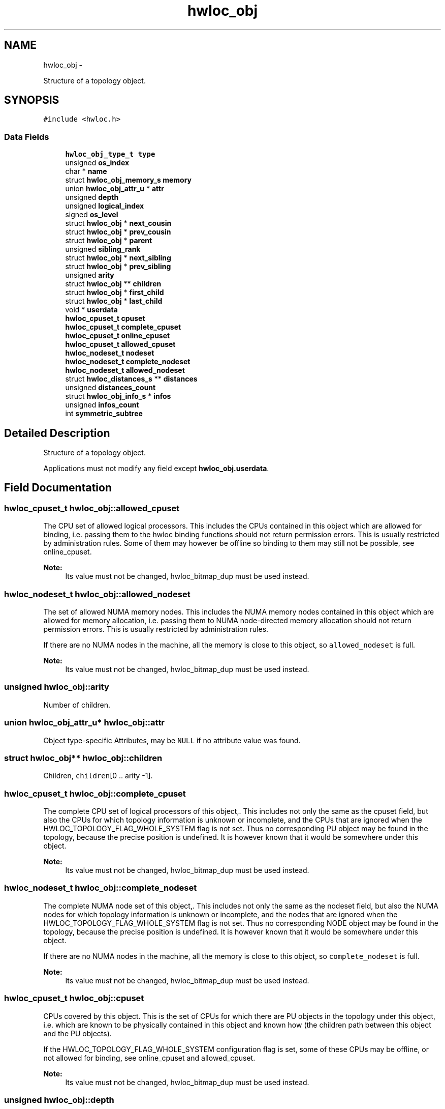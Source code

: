 .TH "hwloc_obj" 3 "Mon May 21 2012" "Version 1.5a1r4491M" "Hardware Locality (hwloc)" \" -*- nroff -*-
.ad l
.nh
.SH NAME
hwloc_obj \- 
.PP
Structure of a topology object.  

.SH SYNOPSIS
.br
.PP
.PP
\fC#include <hwloc.h>\fP
.SS "Data Fields"

.in +1c
.ti -1c
.RI "\fBhwloc_obj_type_t\fP \fBtype\fP"
.br
.ti -1c
.RI "unsigned \fBos_index\fP"
.br
.ti -1c
.RI "char * \fBname\fP"
.br
.ti -1c
.RI "struct \fBhwloc_obj_memory_s\fP \fBmemory\fP"
.br
.ti -1c
.RI "union \fBhwloc_obj_attr_u\fP * \fBattr\fP"
.br
.ti -1c
.RI "unsigned \fBdepth\fP"
.br
.ti -1c
.RI "unsigned \fBlogical_index\fP"
.br
.ti -1c
.RI "signed \fBos_level\fP"
.br
.ti -1c
.RI "struct \fBhwloc_obj\fP * \fBnext_cousin\fP"
.br
.ti -1c
.RI "struct \fBhwloc_obj\fP * \fBprev_cousin\fP"
.br
.ti -1c
.RI "struct \fBhwloc_obj\fP * \fBparent\fP"
.br
.ti -1c
.RI "unsigned \fBsibling_rank\fP"
.br
.ti -1c
.RI "struct \fBhwloc_obj\fP * \fBnext_sibling\fP"
.br
.ti -1c
.RI "struct \fBhwloc_obj\fP * \fBprev_sibling\fP"
.br
.ti -1c
.RI "unsigned \fBarity\fP"
.br
.ti -1c
.RI "struct \fBhwloc_obj\fP ** \fBchildren\fP"
.br
.ti -1c
.RI "struct \fBhwloc_obj\fP * \fBfirst_child\fP"
.br
.ti -1c
.RI "struct \fBhwloc_obj\fP * \fBlast_child\fP"
.br
.ti -1c
.RI "void * \fBuserdata\fP"
.br
.ti -1c
.RI "\fBhwloc_cpuset_t\fP \fBcpuset\fP"
.br
.ti -1c
.RI "\fBhwloc_cpuset_t\fP \fBcomplete_cpuset\fP"
.br
.ti -1c
.RI "\fBhwloc_cpuset_t\fP \fBonline_cpuset\fP"
.br
.ti -1c
.RI "\fBhwloc_cpuset_t\fP \fBallowed_cpuset\fP"
.br
.ti -1c
.RI "\fBhwloc_nodeset_t\fP \fBnodeset\fP"
.br
.ti -1c
.RI "\fBhwloc_nodeset_t\fP \fBcomplete_nodeset\fP"
.br
.ti -1c
.RI "\fBhwloc_nodeset_t\fP \fBallowed_nodeset\fP"
.br
.ti -1c
.RI "struct \fBhwloc_distances_s\fP ** \fBdistances\fP"
.br
.ti -1c
.RI "unsigned \fBdistances_count\fP"
.br
.ti -1c
.RI "struct \fBhwloc_obj_info_s\fP * \fBinfos\fP"
.br
.ti -1c
.RI "unsigned \fBinfos_count\fP"
.br
.ti -1c
.RI "int \fBsymmetric_subtree\fP"
.br
.in -1c
.SH "Detailed Description"
.PP 
Structure of a topology object. 

Applications must not modify any field except \fBhwloc_obj.userdata\fP. 
.SH "Field Documentation"
.PP 
.SS "\fBhwloc_cpuset_t\fP \fBhwloc_obj::allowed_cpuset\fP"
.PP
The CPU set of allowed logical processors. This includes the CPUs contained in this object which are allowed for binding, i.e. passing them to the hwloc binding functions should not return permission errors. This is usually restricted by administration rules. Some of them may however be offline so binding to them may still not be possible, see online_cpuset.
.PP
\fBNote:\fP
.RS 4
Its value must not be changed, hwloc_bitmap_dup must be used instead. 
.RE
.PP

.SS "\fBhwloc_nodeset_t\fP \fBhwloc_obj::allowed_nodeset\fP"
.PP
The set of allowed NUMA memory nodes. This includes the NUMA memory nodes contained in this object which are allowed for memory allocation, i.e. passing them to NUMA node-directed memory allocation should not return permission errors. This is usually restricted by administration rules.
.PP
If there are no NUMA nodes in the machine, all the memory is close to this object, so \fCallowed_nodeset\fP is full.
.PP
\fBNote:\fP
.RS 4
Its value must not be changed, hwloc_bitmap_dup must be used instead. 
.RE
.PP

.SS "unsigned \fBhwloc_obj::arity\fP"
.PP
Number of children. 
.SS "union \fBhwloc_obj_attr_u\fP* \fBhwloc_obj::attr\fP"
.PP
Object type-specific Attributes, may be \fCNULL\fP if no attribute value was found. 
.SS "struct \fBhwloc_obj\fP** \fBhwloc_obj::children\fP"
.PP
Children, \fCchildren\fP[0 .. arity -1]. 
.SS "\fBhwloc_cpuset_t\fP \fBhwloc_obj::complete_cpuset\fP"
.PP
The complete CPU set of logical processors of this object,. This includes not only the same as the cpuset field, but also the CPUs for which topology information is unknown or incomplete, and the CPUs that are ignored when the HWLOC_TOPOLOGY_FLAG_WHOLE_SYSTEM flag is not set. Thus no corresponding PU object may be found in the topology, because the precise position is undefined. It is however known that it would be somewhere under this object.
.PP
\fBNote:\fP
.RS 4
Its value must not be changed, hwloc_bitmap_dup must be used instead. 
.RE
.PP

.SS "\fBhwloc_nodeset_t\fP \fBhwloc_obj::complete_nodeset\fP"
.PP
The complete NUMA node set of this object,. This includes not only the same as the nodeset field, but also the NUMA nodes for which topology information is unknown or incomplete, and the nodes that are ignored when the HWLOC_TOPOLOGY_FLAG_WHOLE_SYSTEM flag is not set. Thus no corresponding NODE object may be found in the topology, because the precise position is undefined. It is however known that it would be somewhere under this object.
.PP
If there are no NUMA nodes in the machine, all the memory is close to this object, so \fCcomplete_nodeset\fP is full.
.PP
\fBNote:\fP
.RS 4
Its value must not be changed, hwloc_bitmap_dup must be used instead. 
.RE
.PP

.SS "\fBhwloc_cpuset_t\fP \fBhwloc_obj::cpuset\fP"
.PP
CPUs covered by this object. This is the set of CPUs for which there are PU objects in the topology under this object, i.e. which are known to be physically contained in this object and known how (the children path between this object and the PU objects).
.PP
If the HWLOC_TOPOLOGY_FLAG_WHOLE_SYSTEM configuration flag is set, some of these CPUs may be offline, or not allowed for binding, see online_cpuset and allowed_cpuset.
.PP
\fBNote:\fP
.RS 4
Its value must not be changed, hwloc_bitmap_dup must be used instead. 
.RE
.PP

.SS "unsigned \fBhwloc_obj::depth\fP"
.PP
Vertical index in the hierarchy. If the topology is symmetric, this is equal to the parent depth plus one, and also equal to the number of parent/child links from the root object to here. 
.SS "struct \fBhwloc_distances_s\fP** \fBhwloc_obj::distances\fP"
.PP
Distances between all objects at same depth below this object. 
.SS "unsigned \fBhwloc_obj::distances_count\fP"
.SS "struct \fBhwloc_obj\fP* \fBhwloc_obj::first_child\fP"
.PP
First child. 
.SS "struct \fBhwloc_obj_info_s\fP* \fBhwloc_obj::infos\fP"
.PP
Array of stringified info type=name. 
.SS "unsigned \fBhwloc_obj::infos_count\fP"
.PP
Size of infos array. 
.SS "struct \fBhwloc_obj\fP* \fBhwloc_obj::last_child\fP"
.PP
Last child. 
.SS "unsigned \fBhwloc_obj::logical_index\fP"
.PP
Horizontal index in the whole list of similar objects, could be a 'cousin_rank' since it's the rank within the 'cousin' list below. 
.SS "struct \fBhwloc_obj_memory_s\fP \fBhwloc_obj::memory\fP"
.PP
Memory attributes. 
.SS "char* \fBhwloc_obj::name\fP"
.PP
Object description if any. 
.SS "struct \fBhwloc_obj\fP* \fBhwloc_obj::next_cousin\fP"
.PP
Next object of same type and depth. 
.SS "struct \fBhwloc_obj\fP* \fBhwloc_obj::next_sibling\fP"
.PP
Next object below the same parent. 
.SS "\fBhwloc_nodeset_t\fP \fBhwloc_obj::nodeset\fP"
.PP
NUMA nodes covered by this object or containing this object. This is the set of NUMA nodes for which there are NODE objects in the topology under or above this object, i.e. which are known to be physically contained in this object or containing it and known how (the children path between this object and the NODE objects).
.PP
In the end, these nodes are those that are close to the current object.
.PP
If the HWLOC_TOPOLOGY_FLAG_WHOLE_SYSTEM configuration flag is set, some of these nodes may not be allowed for allocation, see allowed_nodeset.
.PP
If there are no NUMA nodes in the machine, all the memory is close to this object, so \fCnodeset\fP is full.
.PP
\fBNote:\fP
.RS 4
Its value must not be changed, hwloc_bitmap_dup must be used instead. 
.RE
.PP

.SS "\fBhwloc_cpuset_t\fP \fBhwloc_obj::online_cpuset\fP"
.PP
The CPU set of online logical processors. This includes the CPUs contained in this object that are online, i.e. draw power and can execute threads. It may however not be allowed to bind to them due to administration rules, see allowed_cpuset.
.PP
\fBNote:\fP
.RS 4
Its value must not be changed, hwloc_bitmap_dup must be used instead. 
.RE
.PP

.SS "unsigned \fBhwloc_obj::os_index\fP"
.PP
OS-provided physical index number. 
.SS "signed \fBhwloc_obj::os_level\fP"
.PP
OS-provided physical level, -1 if unknown or meaningless. 
.SS "struct \fBhwloc_obj\fP* \fBhwloc_obj::parent\fP"
.PP
Parent, \fCNULL\fP if root (system object) 
.SS "struct \fBhwloc_obj\fP* \fBhwloc_obj::prev_cousin\fP"
.PP
Previous object of same type and depth. 
.SS "struct \fBhwloc_obj\fP* \fBhwloc_obj::prev_sibling\fP"
.PP
Previous object below the same parent. 
.SS "unsigned \fBhwloc_obj::sibling_rank\fP"
.PP
Index in parent's \fCchildren\fP[] array. 
.SS "int \fBhwloc_obj::symmetric_subtree\fP"
.PP
Set if the subtree of objects below this object is symmetric, which means all children and their children have identical subtrees. 
.SS "\fBhwloc_obj_type_t\fP \fBhwloc_obj::type\fP"
.PP
Type of object. 
.SS "void* \fBhwloc_obj::userdata\fP"
.PP
Application-given private data pointer, initialized to \fCNULL\fP, use it as you wish. 

.SH "Author"
.PP 
Generated automatically by Doxygen for Hardware Locality (hwloc) from the source code.
